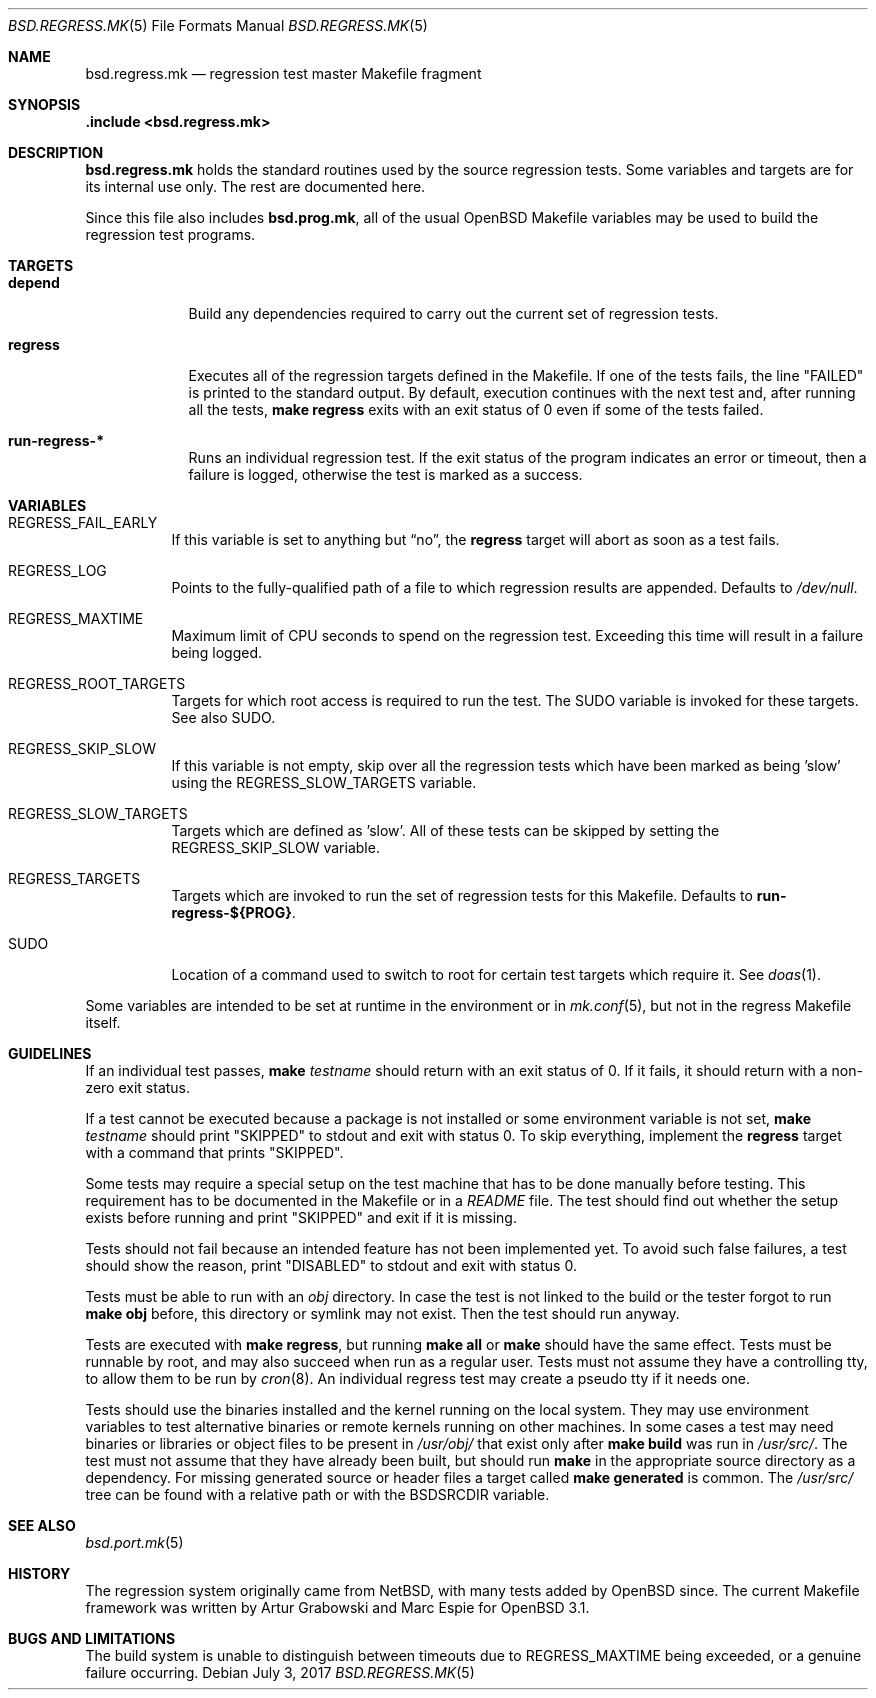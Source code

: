 .\" $OpenBSD: bsd.regress.mk.5,v 1.14 2017/07/03 18:19:55 bluhm Exp $
.\"
.\" Copyright (c) 2002 Anil Madhavapeddy
.\" Copyright (c) 2000 Marc Espie
.\"
.\" All rights reserved.
.\"
.\" Redistribution and use in source and binary forms, with or without
.\" modification, are permitted provided that the following conditions
.\" are met:
.\" 1. Redistributions of source code must retain the above copyright
.\"    notice, this list of conditions and the following disclaimer.
.\" 2. Redistributions in binary form must reproduce the above copyright
.\"    notice, this list of conditions and the following disclaimer in the
.\"    documentation and/or other materials provided with the distribution.
.\"
.\" THIS SOFTWARE IS PROVIDED BY THE DEVELOPERS ``AS IS'' AND ANY EXPRESS OR
.\" IMPLIED WARRANTIES, INCLUDING, BUT NOT LIMITED TO, THE IMPLIED WARRANTIES
.\" OF MERCHANTABILITY AND FITNESS FOR A PARTICULAR PURPOSE ARE DISCLAIMED.
.\" IN NO EVENT SHALL THE DEVELOPERS BE LIABLE FOR ANY DIRECT, INDIRECT,
.\" INCIDENTAL, SPECIAL, EXEMPLARY, OR CONSEQUENTIAL DAMAGES (INCLUDING, BUT
.\" NOT LIMITED TO, PROCUREMENT OF SUBSTITUTE GOODS OR SERVICES; LOSS OF USE,
.\" DATA, OR PROFITS; OR BUSINESS INTERRUPTION) HOWEVER CAUSED AND ON ANY
.\" THEORY OF LIABILITY, WHETHER IN CONTRACT, STRICT LIABILITY, OR TORT
.\" (INCLUDING NEGLIGENCE OR OTHERWISE) ARISING IN ANY WAY OUT OF THE USE OF
.\" THIS SOFTWARE, EVEN IF ADVISED OF THE POSSIBILITY OF SUCH DAMAGE.
.\"
.Dd $Mdocdate: July 3 2017 $
.Dt BSD.REGRESS.MK 5
.Os
.Sh NAME
.Nm bsd.regress.mk
.Nd regression test master Makefile fragment
.Sh SYNOPSIS
.Fd .include <bsd.regress.mk>
.Sh DESCRIPTION
.Nm
holds the standard routines used by the source regression tests.
Some variables and targets are for its internal use only.
The rest are documented here.
.Pp
Since this file also includes
.Nm bsd.prog.mk ,
all of the usual
.Ox
Makefile variables may be used to build the regression
test programs.
.Sh TARGETS
.Bl -tag -width regress
.It Cm depend
Build any dependencies required to carry out the current set
of regression tests.
.It Cm regress
Executes all of the regression targets defined in the Makefile.
If one of the tests fails, the line
.Qq FAILED
is printed to the standard output.
By default, execution continues with the next test and, after running
all the tests,
.Sy make Cm regress
exits with an exit status of 0 even if some of the tests failed.
.It Cm run-regress-*
Runs an individual regression test.
If the exit status of the program indicates an error or timeout,
then a failure is logged, otherwise the test is marked as a success.
.El
.Sh VARIABLES
.Bl -tag -width Ds
.It Ev REGRESS_FAIL_EARLY
If this variable is set to anything but
.Dq no ,
the
.Cm regress
target will abort as soon as a test fails.
.It Ev REGRESS_LOG
Points to the fully-qualified path of a file to which regression
results are appended.
Defaults to
.Pa /dev/null .
.It Ev REGRESS_MAXTIME
Maximum limit of CPU seconds to spend on the regression test.
Exceeding this time will result in a failure being logged.
.It Ev REGRESS_ROOT_TARGETS
Targets for which root access is required to run the test.
The
.Ev SUDO
variable is invoked for these targets.
See also
.Ev SUDO .
.It Ev REGRESS_SKIP_SLOW
If this variable is not empty, skip over all the regression
tests which have been marked as being 'slow' using the
.Ev REGRESS_SLOW_TARGETS
variable.
.It Ev REGRESS_SLOW_TARGETS
Targets which are defined as 'slow'.
All of these tests can be skipped by setting the
.Ev REGRESS_SKIP_SLOW
variable.
.It Ev REGRESS_TARGETS
Targets which are invoked to run the set of regression tests
for this Makefile.
Defaults to
.Cm run-regress-${PROG} .
.It Ev SUDO
Location of a command used to switch to root for certain
test targets which require it.
See
.Xr doas 1 .
.El
.Pp
Some variables are intended to be set at runtime in the environment
or in
.Xr mk.conf 5 ,
but not in the regress Makefile itself.
.Sh GUIDELINES
If an individual test passes,
.Sy make Ar testname
should return with an exit status of 0.
If it fails, it should return with a non-zero exit status.
.Pp
If a test cannot be executed because a package is not installed or
some environment variable is not set,
.Sy make Ar testname
should print
.Qq SKIPPED
to stdout and exit with status 0.
To skip everything, implement the
.Cm regress
target with a command that prints
.Qq SKIPPED .
.Pp
Some tests may require a special setup on the test machine that has
to be done manually before testing.
This requirement has to be documented in the Makefile or in a
.Pa README
file.
The test should find out whether the setup exists before running
and print
.Qq SKIPPED
and exit if it is missing.
.Pp
Tests should not fail because an intended feature has not been
implemented yet.
To avoid such false failures, a test should show the reason, print
.Qq DISABLED
to stdout and exit with status 0.
.Pp
Tests must be able to run with an
.Pa obj
directory.
In case the test is not linked to the build or the tester forgot
to run
.Sy make Cm obj
before, this directory or symlink may not exist.
Then the test should run anyway.
.Pp
Tests are executed with
.Sy make Cm regress ,
but running
.Sy make Cm all
or
.Sy make
should have the same effect.
Tests must be runnable by root, and may also succeed when run as a
regular user.
Tests must not assume they have a controlling tty,
to allow them to be run by
.Xr cron 8 .
An individual regress test may create a pseudo tty if it needs one.
.Pp
Tests should use the binaries installed and the kernel running on
the local system.
They may use environment variables to test alternative binaries or
remote kernels running on other machines.
In some cases a test may need binaries or libraries or object files
to be present in
.Pa /usr/obj/
that exist only after
.Sy make Cm build
was run in
.Pa /usr/src/ .
The test must not assume that they have already been built, but
should run
.Sy make
in the appropriate source directory as a dependency.
For missing generated source or header files a target called
.Sy make Cm generated
is common.
The
.Pa /usr/src/
tree can be found with a relative path or with the
.Ev BSDSRCDIR
variable.
.Sh SEE ALSO
.Xr bsd.port.mk 5
.Sh HISTORY
The regression system originally came from
.Nx ,
with many tests added by
.Ox
since.
The current Makefile framework was written by Artur Grabowski
and Marc Espie for
.Ox 3.1 .
.Sh BUGS AND LIMITATIONS
The build system is unable to distinguish between timeouts due to
.Ev REGRESS_MAXTIME
being exceeded, or a genuine failure occurring.
